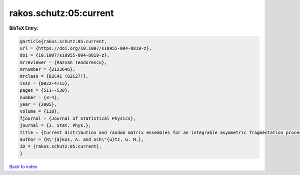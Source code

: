 rakos.schutz:05:current
=======================

.. :cite:t:`rakos.schutz:05:current`

.. bibliography:: ../../All.bib

**BibTeX Entry:**

.. code-block:: bibtex

   @article{rakos.schutz:05:current,
   url = {https://doi.org/10.1007/s10955-004-8819-z},
   doi = {10.1007/s10955-004-8819-z},
   mrreviewer = {Razvan Teodorescu},
   mrnumber = {2123646},
   mrclass = {82C41 (82C27)},
   issn = {0022-4715},
   pages = {511--530},
   number = {3-4},
   year = {2005},
   volume = {118},
   fjournal = {Journal of Statistical Physics},
   journal = {J. Stat. Phys.},
   title = {Current distribution and random matrix ensembles for an integrable asymmetric fragmentation process},
   author = {R\'{a}kos, A. and Sch\"{u}tz, G. M.},
   ID = {rakos.schutz:05:current},
   }

`Back to index <../index>`_
